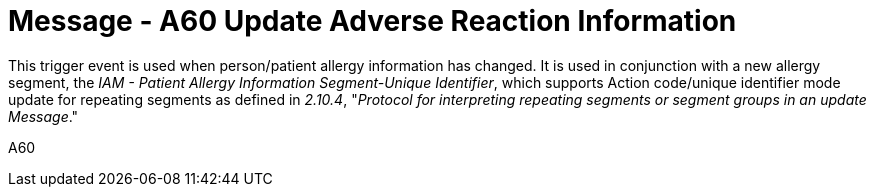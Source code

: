 = Message - A60 Update Adverse Reaction Information
:v291_section: "3.3.60"
:v2_section_name: "ADT/ACK - Update Adverse Reaction Information (Event A60)"
:generated: "Thu, 01 Aug 2024 15:25:17 -0600"

This trigger event is used when person/patient allergy information has changed. It is used in conjunction with a new allergy segment, the _IAM - Patient Allergy Information Segment-Unique Identifier_, which supports Action code/unique identifier mode update for repeating segments as defined in _2.10.4_, "_Protocol for interpreting repeating segments or segment groups in an update Message_."

[tabset]
A60







